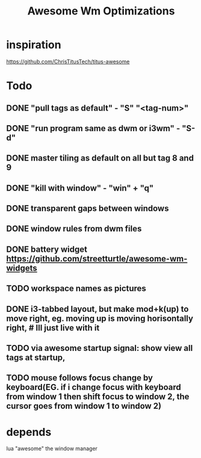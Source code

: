 #+TITLE: Awesome Wm Optimizations
* inspiration
https://github.com/ChrisTitusTech/titus-awesome
* Todo
** DONE "pull tags as default" - "S" "<tag-num>"
** DONE "run program same as dwm or i3wm" - "S-d"
** DONE master tiling as default on all but tag 8 and 9
** DONE "kill with window" - "win" + "q"
** DONE transparent gaps between windows
** DONE window rules from dwm files
** DONE battery widget https://github.com/streetturtle/awesome-wm-widgets
** TODO workspace names as pictures
** DONE i3-tabbed layout, but make mod+k(up) to move right, eg. moving up is moving horisontally right, # Ill just live with it
** TODO  via awesome startup signal: show view all tags at startup,
** TODO mouse follows focus change by keyboard(EG. if i change focus with keyboard from window 1 then shift focus to window 2, the cursor goes from window 1 to window 2)
* depends
lua
"awesome" the window manager
